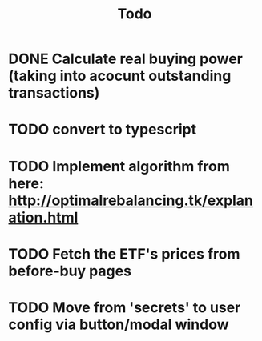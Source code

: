 #+TITLE: Todo
* DONE Calculate real buying power (taking into acocunt outstanding transactions)
* TODO convert to typescript
* TODO Implement algorithm from here: http://optimalrebalancing.tk/explanation.html
* TODO Fetch the ETF's prices from before-buy pages
* TODO Move from 'secrets' to user config via button/modal window
